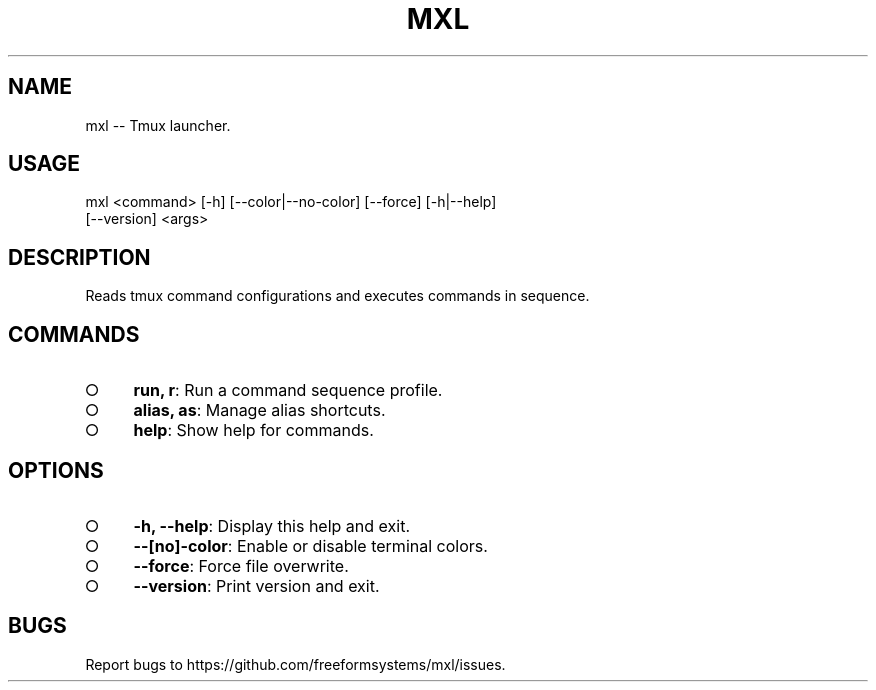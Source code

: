 .TH "MXL" "1" "July 2015" "mxl 0.4.3" "User Commands"
.SH "NAME"
mxl -- Tmux launcher.
.SH "USAGE"

.SP
mxl <command> [\-h] [\-\-color|\-\-no\-color] [\-\-force] [\-h|\-\-help]
.br
    [\-\-version] <args>
.SH "DESCRIPTION"
.PP
Reads tmux command configurations and executes commands in sequence.
.SH "COMMANDS"
.BL
.IP "\[ci]" 4
\fBrun, r\fR: Run a command sequence profile.
.IP "\[ci]" 4
\fBalias, as\fR: Manage alias shortcuts.
.IP "\[ci]" 4
\fBhelp\fR: Show help for commands.
.EL
.SH "OPTIONS"
.BL
.IP "\[ci]" 4
\fB\-h, \-\-help\fR: Display this help and exit.
.IP "\[ci]" 4
\fB\-\-[no]\-color\fR: Enable or disable terminal colors.
.IP "\[ci]" 4
\fB\-\-force\fR: Force file overwrite.
.IP "\[ci]" 4
\fB\-\-version\fR: Print version and exit.
.EL
.SH "BUGS"
.PP
Report bugs to https://github.com/freeformsystems/mxl/issues.
